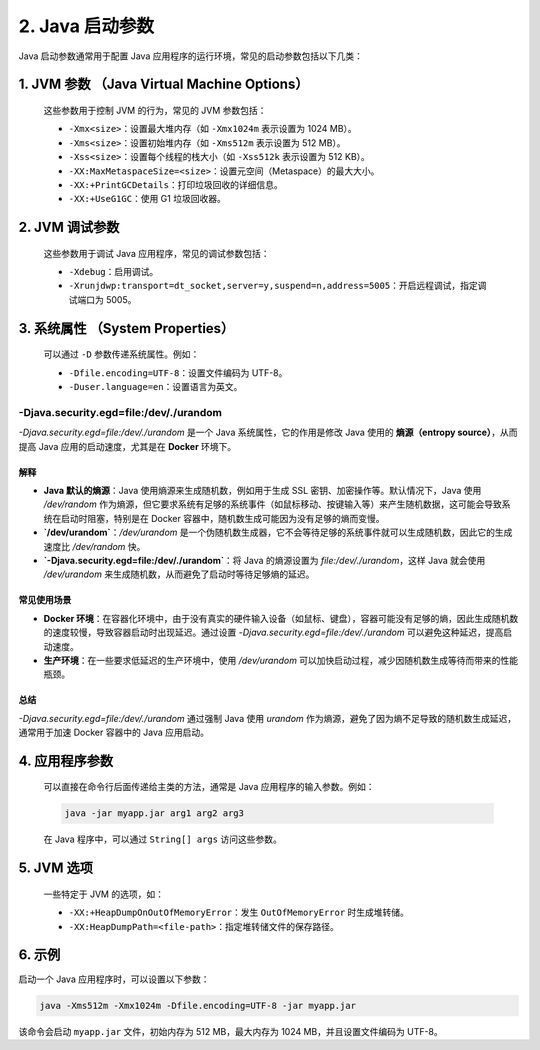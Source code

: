 ========================
2. Java 启动参数
========================

Java 启动参数通常用于配置 Java 应用程序的运行环境，常见的启动参数包括以下几类：

1. **JVM 参数** （Java Virtual Machine Options）
=======================================================================   
   这些参数用于控制 JVM 的行为，常见的 JVM 参数包括：

   - ``-Xmx<size>``：设置最大堆内存（如 ``-Xmx1024m`` 表示设置为 1024 MB）。
   - ``-Xms<size>``：设置初始堆内存（如 ``-Xms512m`` 表示设置为 512 MB）。
   - ``-Xss<size>``：设置每个线程的栈大小（如 ``-Xss512k`` 表示设置为 512 KB）。
   - ``-XX:MaxMetaspaceSize=<size>``：设置元空间（Metaspace）的最大大小。
   - ``-XX:+PrintGCDetails``：打印垃圾回收的详细信息。
   - ``-XX:+UseG1GC``：使用 G1 垃圾回收器。

2. **JVM 调试参数**
================================================

   这些参数用于调试 Java 应用程序，常见的调试参数包括：

   - ``-Xdebug``：启用调试。
   - ``-Xrunjdwp:transport=dt_socket,server=y,suspend=n,address=5005``：开启远程调试，指定调试端口为 5005。

3. **系统属性** （System Properties）
==================================================================
   可以通过 ``-D`` 参数传递系统属性。例如：

   - ``-Dfile.encoding=UTF-8``：设置文件编码为 UTF-8。
   - ``-Duser.language=en``：设置语言为英文。

-Djava.security.egd=file:/dev/./urandom
>>>>>>>>>>>>>>>>>>>>>>>>>>>>>>>>>>>>>>>>>>>>>>>>>>>

`-Djava.security.egd=file:/dev/./urandom` 是一个 Java 系统属性，它的作用是修改 Java 使用的 **熵源（entropy source）**，从而提高 Java 应用的启动速度，尤其是在 **Docker** 环境下。

解释
----

- **Java 默认的熵源**：Java 使用熵源来生成随机数，例如用于生成 SSL 密钥、加密操作等。默认情况下，Java 使用 `/dev/random` 作为熵源，但它要求系统有足够的系统事件（如鼠标移动、按键输入等）来产生随机数据，这可能会导致系统在启动时阻塞，特别是在 Docker 容器中，随机数生成可能因为没有足够的熵而变慢。
- **`/dev/urandom`**：`/dev/urandom` 是一个伪随机数生成器，它不会等待足够的系统事件就可以生成随机数，因此它的生成速度比 `/dev/random` 快。
- **`-Djava.security.egd=file:/dev/./urandom`**：将 Java 的熵源设置为 `file:/dev/./urandom`，这样 Java 就会使用 `/dev/urandom` 来生成随机数，从而避免了启动时等待足够熵的延迟。

常见使用场景
--------------

- **Docker 环境**：在容器化环境中，由于没有真实的硬件输入设备（如鼠标、键盘），容器可能没有足够的熵，因此生成随机数的速度较慢，导致容器启动时出现延迟。通过设置 `-Djava.security.egd=file:/dev/./urandom` 可以避免这种延迟，提高启动速度。
- **生产环境**：在一些要求低延迟的生产环境中，使用 `/dev/urandom` 可以加快启动过程，减少因随机数生成等待而带来的性能瓶颈。

总结
----

`-Djava.security.egd=file:/dev/./urandom` 通过强制 Java 使用 `urandom` 作为熵源，避免了因为熵不足导致的随机数生成延迟，通常用于加速 Docker 容器中的 Java 应用启动。




4. **应用程序参数**
===============================
   可以直接在命令行后面传递给主类的方法，通常是 Java 应用程序的输入参数。例如：

   .. code-block:: bash

      java -jar myapp.jar arg1 arg2 arg3

   在 Java 程序中，可以通过 ``String[] args`` 访问这些参数。

5. **JVM 选项**
===============================

   一些特定于 JVM 的选项，如：

   - ``-XX:+HeapDumpOnOutOfMemoryError``：发生 ``OutOfMemoryError`` 时生成堆转储。
   - ``-XX:HeapDumpPath=<file-path>``：指定堆转储文件的保存路径。

6. 示例
===============================

启动一个 Java 应用程序时，可以设置以下参数：

.. code-block:: bash

   java -Xms512m -Xmx1024m -Dfile.encoding=UTF-8 -jar myapp.jar

该命令会启动 ``myapp.jar`` 文件，初始内存为 512 MB，最大内存为 1024 MB，并且设置文件编码为 UTF-8。

